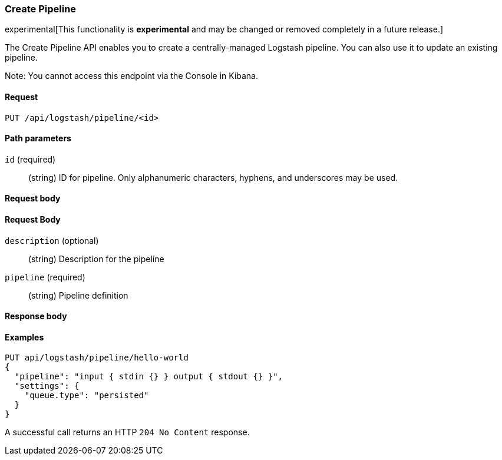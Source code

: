 [role="xpack"]
[[logstash-configuration-management-api-create]]
=== Create Pipeline

experimental[This functionality is *experimental* and may be changed or removed completely in a future release.]

The Create Pipeline API enables you to create a centrally-managed Logstash pipeline. You can also use
it to update an existing pipeline.

Note: You cannot access this endpoint via the Console in Kibana.

[[logstash-configuration-management-api-create-request]]
==== Request

`PUT /api/logstash/pipeline/<id>`

[[logstash-configuration-management-api-create-params]]
==== Path parameters

`id` (required)::
  (string) ID for pipeline. Only alphanumeric characters, hyphens, and underscores may be used.

[[logstash-configuration-management-api-create-request-body]]
==== Request body

[float]
==== Request Body

`description` (optional)::
  (string) Description for the pipeline

`pipeline` (required)::
  (string) Pipeline definition

[[logstash-configuration-management-api-create-response-body]]
==== Response body


[float]
[[logstash-configuration-management-api-create-example]]
==== Examples

[source,js]
--------------------------------------------------
PUT api/logstash/pipeline/hello-world
{
  "pipeline": "input { stdin {} } output { stdout {} }",
  "settings": {
    "queue.type": "persisted"
  }
}
--------------------------------------------------
// KIBANA

A successful call returns an HTTP `204 No Content` response.
